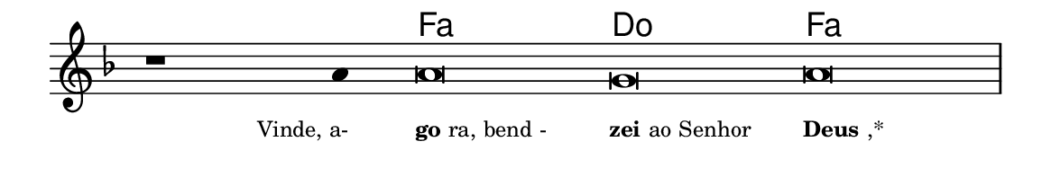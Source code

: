 \version "2.20.0"
#(set! paper-alist (cons '("linha" . (cons (* 148 mm) (* 25 mm))) paper-alist))

\paper {
  #(set-paper-size "linha")
  ragged-right = ##f
}

\language "portugues"


harmonia = \chordmode {
    \cadenzaOn
%harmonia
  r1 r4 fa\breve do fa
%/harmonia
}
melodia = \fixed do' {
    \key fa \major
    \cadenzaOn
%recitação
    r1 la4 la\breve sol la \bar "|"
%/recitação
}
letra = \lyricmode {
    \teeny
    \tweak self-alignment-X #1  \markup{Vinde, a-}
    \tweak self-alignment-X #-1 \markup{\bold {go}ra, bend -}
    \tweak self-alignment-X #-1 \markup{\bold{zei} ao Senhor}
    \tweak self-alignment-X #-1 \markup{\bold{Deus},*}
}

\book {
  \paper {
      indent = 0\mm
  }
    \header {
      %piece = "A"
      tagline = ""
    }
  \score {
    <<
      \new ChordNames {
        \set chordChanges = ##t
		\set noChordSymbol = ""
        \harmonia
      }
      \new Voice = "canto" { \melodia }
      \new Lyrics \lyricsto "canto" \letra
    >>
    \layout {
      %indent = 0\cm
      \context {
        \Staff
        \remove "Time_signature_engraver"
        \hide Stem
      }
    }
  }
}
